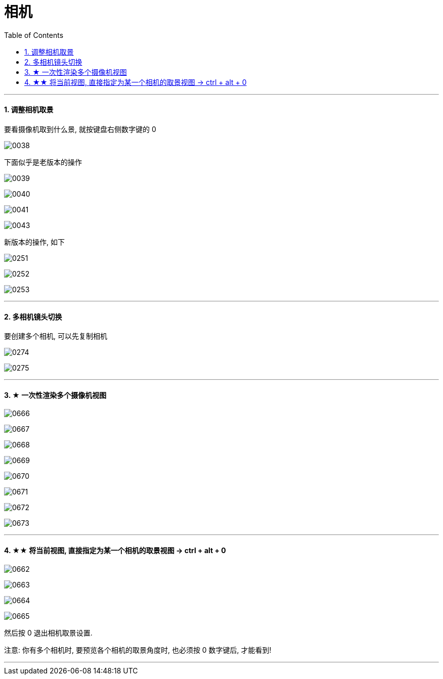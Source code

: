 
= 相机
:toc: left
:toclevels: 3
:sectnums:
:stylesheet: myAdocCss.css


'''


==== 调整相机取景

要看摄像机取到什么景, 就按键盘右侧数字键的 0

image:img/0038.png[,]

下面似乎是老版本的操作

image:img/0039.png[,]

image:img/0040.png[,]

image:img/0041.png[,]

image:img/0043.png[,]

新版本的操作, 如下


image:img/0251.png[,]

image:img/0252.png[,]

image:img/0253.png[,]



'''

==== 多相机镜头切换

要创建多个相机, 可以先复制相机

image:img/0274.png[,]

image:img/0275.png[,]



'''

==== ★ 一次性渲染多个摄像机视图


image:img/0666.png[,]

image:img/0667.png[,]

image:img/0668.png[,]

image:img/0669.png[,]

image:img/0670.png[,]

image:img/0671.png[,]

image:img/0672.png[,]

image:img/0673.png[,]





'''

==== ★★ 将当前视图, 直接指定为某一个相机的取景视图 -> ctrl + alt + 0


image:img/0662.png[,]

image:img/0663.png[,]

image:img/0664.png[,]

image:img/0665.png[,]

然后按 0 退出相机取景设置.

注意: 你有多个相机时, 要预览各个相机的取景角度时, 也必须按 0 数字键后, 才能看到!

'''
